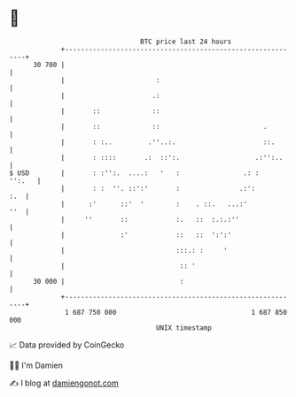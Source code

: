 * 👋

#+begin_example
                                    BTC price last 24 hours                    
                +------------------------------------------------------------+ 
         30 700 |                                                            | 
                |                       :                                    | 
                |                      .:                                    | 
                |       ::             ::                                    | 
                |       ::             ::                          .         | 
                |       : :..         .''..:.                      ::.       | 
                |       : ::::       .:  ::':.                   .:'':..     | 
   $ USD        |       : :'':.  ....:   '   :                .: :    '':.   | 
                |       : :  ''. ::':'       :               .:':        :.  | 
                |      :'      ::'  '        :    . ::.   ...:'          ''  | 
                |     ''       ::            :.   ::  :.:.:''                | 
                |              :'            ::   ::  ':':'                  | 
                |                            :::.: :     '                   | 
                |                             :: '                           | 
         30 000 |                             :                              | 
                +------------------------------------------------------------+ 
                 1 687 750 000                                  1 687 850 000  
                                        UNIX timestamp                         
#+end_example
📈 Data provided by CoinGecko

🧑‍💻 I'm Damien

✍️ I blog at [[https://www.damiengonot.com][damiengonot.com]]
